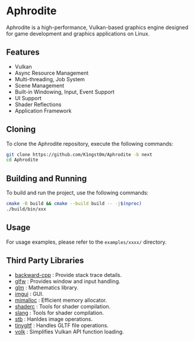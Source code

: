[[file:https://raw.githubusercontent.com/k1ngst0m/assets_dir/master/.github/aphrodite/aph-logo.png]]

* Aphrodite

  Aphrodite is a high-performance, Vulkan-based graphics engine designed for game development and graphics applications on Linux.

[[file:https://raw.githubusercontent.com/k1ngst0m/assets_dir/master/.github/aphrodite/screenshot.png]]

** Features

  - Vulkan
  - Async Resource Management
  - Multi-threading, Job System
  - Scene Management
  - Built-in Windowing, Input, Event Support
  - UI Support
  - Shader Reflections
  - Application Framework

** Cloning

  To clone the Aphrodite repository, execute the following commands:

  #+BEGIN_SRC bash
  git clone https://github.com/K1ngst0m/Aphrodite -b next
  cd Aphrodite
  #+END_SRC

** Building and Running

  To build and run the project, use the following commands:

  #+BEGIN_SRC bash
  cmake -B build && cmake --build build -- -j$(nproc)
  ./build/bin/xxx
  #+END_SRC

** Usage

  For usage examples, please refer to the ~examples/xxxx/~ directory.

** Third Party Libraries

- [[https://github.com/bombela/backward-cpp][backward-cpp]] : Provide stack trace details.
- [[https://github.com/glfw/glfw][glfw]] : Provides window and input handling.
- [[https://github.com/g-truc/glm][glm]] : Mathematics library.
- [[https://github.com/ocornut/imgui][imgui]] : GUI.
- [[https://github.com/microsoft/mimalloc][mimalloc]] : Efficient memory allocator.
- [[https://github.com/google/shaderc][shaderc]] : Tools for shader compilation.
- [[https://github.com/shader-slang/slang][slang]] : Tools for shader compilation.
- [[https://github.com/nothings/stb][stb]] : Hanldes image operations.
- [[https://github.com/syoyo/tinygltf][tinygltf]] : Handles GLTF file operations.
- [[https://github.com/zeux/volk][volk]] : Simplifies Vulkan API function loading.

